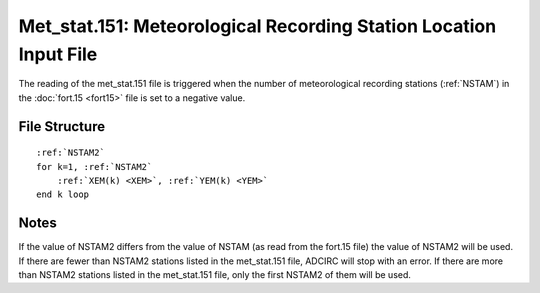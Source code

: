 Met_stat.151: Meteorological Recording Station Location Input File
==================================================================

The reading of the met_stat.151 file is triggered when the number of meteorological recording stations (:ref:`NSTAM`) in the :doc:`fort.15 <fort15>` file is set to a negative value.

File Structure
--------------

.. parsed-literal::

    :ref:`NSTAM2`
    for k=1, :ref:`NSTAM2`
        :ref:`XEM(k) <XEM>`, :ref:`YEM(k) <YEM>`
    end k loop

Notes
-----

If the value of NSTAM2 differs from the value of NSTAM (as read from the fort.15 file) the value of NSTAM2 will be used. If there are fewer than NSTAM2 stations listed in the met_stat.151 file, ADCIRC will stop with an error. If there are more than NSTAM2 stations listed in the met_stat.151 file, only the first NSTAM2 of them will be used. 